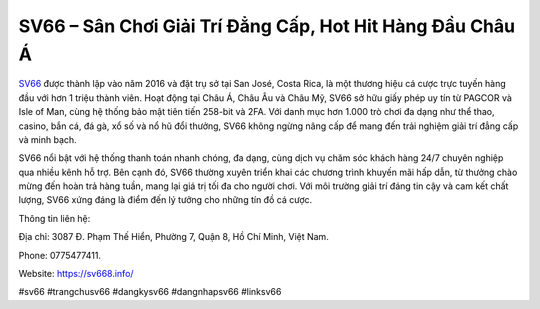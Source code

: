 SV66 – Sân Chơi Giải Trí Đẳng Cấp, Hot Hit Hàng Đầu Châu Á
===================================

`SV66 <https://sv668.info/>`_ được thành lập vào năm 2016 và đặt trụ sở tại San José, Costa Rica, là một thương hiệu cá cược trực tuyến hàng đầu với hơn 1 triệu thành viên. Hoạt động tại Châu Á, Châu Âu và Châu Mỹ, SV66 sở hữu giấy phép uy tín từ PAGCOR và Isle of Man, cùng hệ thống bảo mật tiên tiến 258-bit và 2FA. Với danh mục hơn 1.000 trò chơi đa dạng như thể thao, casino, bắn cá, đá gà, xổ số và nổ hũ đổi thưởng, SV66 không ngừng nâng cấp để mang đến trải nghiệm giải trí đẳng cấp và minh bạch.

SV66 nổi bật với hệ thống thanh toán nhanh chóng, đa dạng, cùng dịch vụ chăm sóc khách hàng 24/7 chuyên nghiệp qua nhiều kênh hỗ trợ. Bên cạnh đó, SV66 thường xuyên triển khai các chương trình khuyến mãi hấp dẫn, từ thưởng chào mừng đến hoàn trả hàng tuần, mang lại giá trị tối đa cho người chơi. Với môi trường giải trí đáng tin cậy và cam kết chất lượng, SV66 xứng đáng là điểm đến lý tưởng cho những tín đồ cá cược.

Thông tin liên hệ: 

Địa chỉ: 3087 Đ. Phạm Thế Hiển, Phường 7, Quận 8, Hồ Chí Minh, Việt Nam. 

Phone: 0775477411. 

Website: https://sv668.info/ 

#sv66 #trangchusv66 #dangkysv66 #dangnhapsv66 #linksv66

